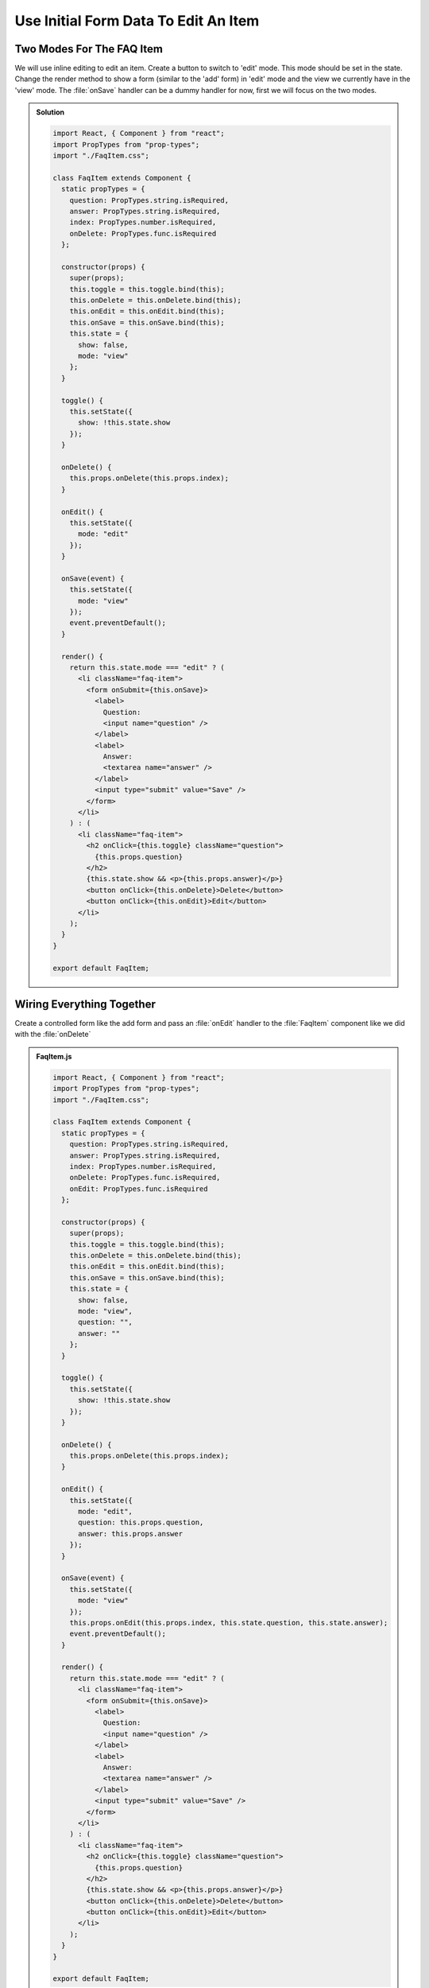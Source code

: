 .. _initial_form_data-label:

=====================================
Use Initial Form Data To Edit An Item
=====================================

Two Modes For The FAQ Item
==========================

We will use inline editing to edit an item.
Create a button to switch to 'edit' mode.
This mode should be set in the state.
Change the render method to show a form (similar to the 'add' form) in 'edit' mode
and the view we currently have in the 'view' mode.
The :file:`onSave` handler can be a dummy handler for now, first we will focus on the two modes.

..  admonition:: Solution
    :class: toggle

    .. code-block:: jsx

        import React, { Component } from "react";
        import PropTypes from "prop-types";
        import "./FaqItem.css";

        class FaqItem extends Component {
          static propTypes = {
            question: PropTypes.string.isRequired,
            answer: PropTypes.string.isRequired,
            index: PropTypes.number.isRequired,
            onDelete: PropTypes.func.isRequired
          };

          constructor(props) {
            super(props);
            this.toggle = this.toggle.bind(this);
            this.onDelete = this.onDelete.bind(this);
            this.onEdit = this.onEdit.bind(this);
            this.onSave = this.onSave.bind(this);
            this.state = {
              show: false,
              mode: "view"
            };
          }

          toggle() {
            this.setState({
              show: !this.state.show
            });
          }

          onDelete() {
            this.props.onDelete(this.props.index);
          }

          onEdit() {
            this.setState({
              mode: "edit"
            });
          }

          onSave(event) {
            this.setState({
              mode: "view"
            });
            event.preventDefault();
          }

          render() {
            return this.state.mode === "edit" ? (
              <li className="faq-item">
                <form onSubmit={this.onSave}>
                  <label>
                    Question:
                    <input name="question" />
                  </label>
                  <label>
                    Answer:
                    <textarea name="answer" />
                  </label>
                  <input type="submit" value="Save" />
                </form>
              </li>
            ) : (
              <li className="faq-item">
                <h2 onClick={this.toggle} className="question">
                  {this.props.question}
                </h2>
                {this.state.show && <p>{this.props.answer}</p>}
                <button onClick={this.onDelete}>Delete</button>
                <button onClick={this.onEdit}>Edit</button>
              </li>
            );
          }
        }

        export default FaqItem;

Wiring Everything Together
==========================

Create a controlled form like the add form and pass an :file:`onEdit` handler to the :file:`FaqItem` component
like we did with the :file:`onDelete`

..  admonition:: FaqItem.js
    :class: toggle

    .. code-block:: jsx

        import React, { Component } from "react";
        import PropTypes from "prop-types";
        import "./FaqItem.css";

        class FaqItem extends Component {
          static propTypes = {
            question: PropTypes.string.isRequired,
            answer: PropTypes.string.isRequired,
            index: PropTypes.number.isRequired,
            onDelete: PropTypes.func.isRequired,
            onEdit: PropTypes.func.isRequired
          };

          constructor(props) {
            super(props);
            this.toggle = this.toggle.bind(this);
            this.onDelete = this.onDelete.bind(this);
            this.onEdit = this.onEdit.bind(this);
            this.onSave = this.onSave.bind(this);
            this.state = {
              show: false,
              mode: "view",
              question: "",
              answer: ""
            };
          }

          toggle() {
            this.setState({
              show: !this.state.show
            });
          }

          onDelete() {
            this.props.onDelete(this.props.index);
          }

          onEdit() {
            this.setState({
              mode: "edit",
              question: this.props.question,
              answer: this.props.answer
            });
          }

          onSave(event) {
            this.setState({
              mode: "view"
            });
            this.props.onEdit(this.props.index, this.state.question, this.state.answer);
            event.preventDefault();
          }

          render() {
            return this.state.mode === "edit" ? (
              <li className="faq-item">
                <form onSubmit={this.onSave}>
                  <label>
                    Question:
                    <input name="question" />
                  </label>
                  <label>
                    Answer:
                    <textarea name="answer" />
                  </label>
                  <input type="submit" value="Save" />
                </form>
              </li>
            ) : (
              <li className="faq-item">
                <h2 onClick={this.toggle} className="question">
                  {this.props.question}
                </h2>
                {this.state.show && <p>{this.props.answer}</p>}
                <button onClick={this.onDelete}>Delete</button>
                <button onClick={this.onEdit}>Edit</button>
              </li>
            );
          }
        }

        export default FaqItem;

..  admonition:: App.js
    :class: toggle

    .. code-block:: jsx

        import React, { Component } from "react";
        import FaqItem from "./components/FaqItem";
        import "./App.css";

        class App extends Component {
          constructor(props) {
            super(props);
            this.onDelete = this.onDelete.bind(this);
            this.onEdit = this.onEdit.bind(this);
            this.onChangeQuestion = this.onChangeQuestion.bind(this);
            this.onChangeAnswer = this.onChangeAnswer.bind(this);
            this.onSubmit = this.onSubmit.bind(this);
            this.state = {
              faq: [
                {
                  question: "What does the Plone Foundation do?",
                  answer:
                    "The mission of the Plone Foundation is to protect and promote Plone. The Foundation provides marketing assistance, awareness, and evangelism assistance to the Plone community. The Foundation also assists with development funding and coordination of funding for large feature implementations. In this way, our role is similar to the role of the Apache Software Foundation and its relationship with the Apache Project."
                },
                {
                  question: "Why does Plone need a Foundation?",
                  answer:
                    "Plone has reached critical mass, with enterprise implementations and worldwide usage. The Foundation is able to speak for Plone, and provide strong and consistent advocacy for both the project and the community. The Plone Foundation also helps ensure a level playing field, to preserve what is good about Plone as new participants arrive."
                }
              ],
              question: "",
              answer: ""
            };
          }

          onDelete(index) {
            let faq = this.state.faq;
            faq.splice(index, 1);
            this.setState({
              faq
            });
          }

          onEdit(index, question, answer) {
            let faq = this.state.faq;
            faq[index] = {
              question,
              answer
            };
            this.setState({
              faq
            });
          }

          onChangeQuestion(event) {
            this.setState({
              question: event.target.value
            });
          }

          onChangeAnswer(event) {
            this.setState({
              answer: event.target.value
            });
          }

          onSubmit(event) {
            this.setState({
              faq: [
                ...this.state.faq,
                {
                  question: this.state.question,
                  answer: this.state.answer
                }
              ],
              question: "",
              answer: ""
            });
            event.preventDefault();
          }

          render() {
            return (
              <div>
                <ul>
                  {this.state.faq.map((item, index) => (
                    <FaqItem
                      question={item.question}
                      answer={item.answer}
                      index={index}
                      onDelete={this.onDelete}
                      onEdit={this.onEdit}
                    />
                  ))}
                </ul>
                <form onSubmit={this.onSubmit}>
                  <label>
                    Question:
                    <input
                      name="question"
                      type="text"
                      value={this.state.question}
                      onChange={this.onChangeQuestion}
                    />
                  </label>
                  <label>
                    Answer:
                    <textarea
                      name="answer"
                      onChange={this.onChangeAnswer}
                      value={this.state.answer}
                    />
                  </label>
                  <input type="submit" value="Add" />
                </form>
              </div>
            );
          }
        }

        export default App;
